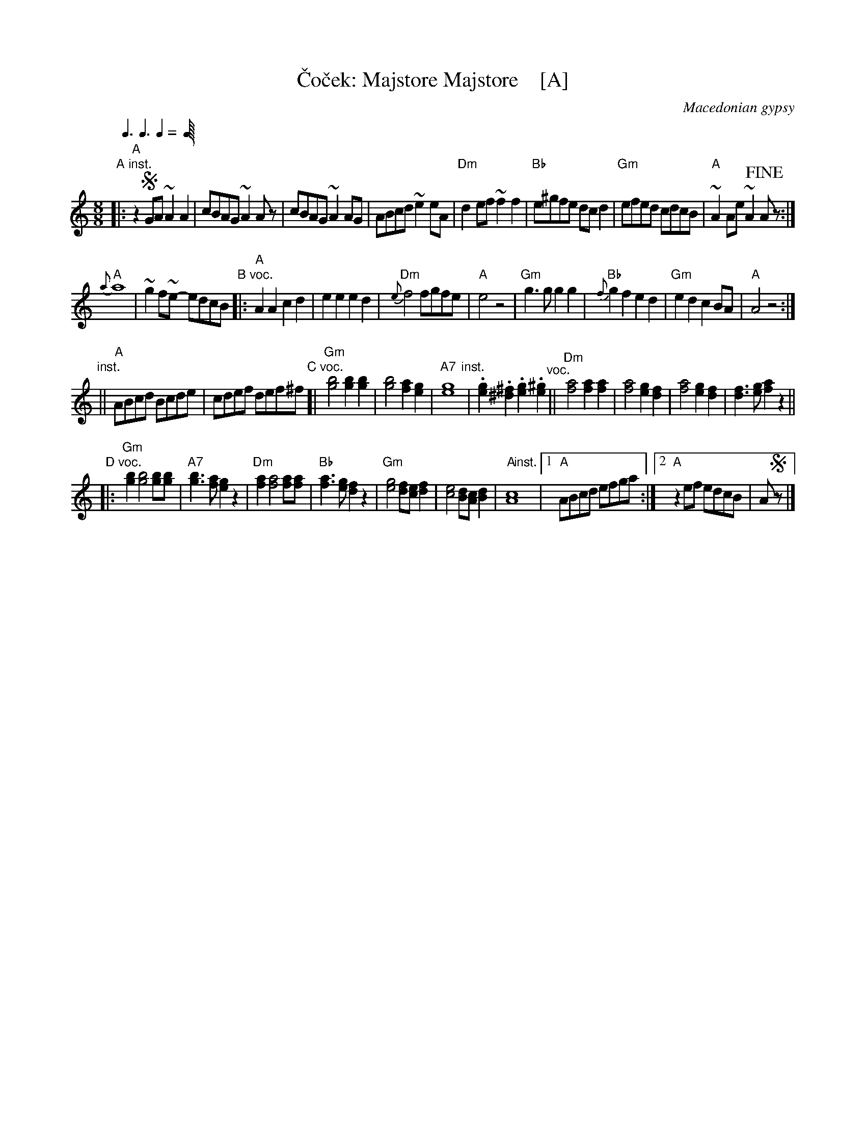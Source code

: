 X: 1
T: \vCo\vcek: Majstore Majstore    [A]
O: Macedonian gypsy
L: 1/8
M: 8/8
Q: 3/8 3/8 2/8
K: _B^c	% Ahjz
"A inst."|:\
"A"z2!segno!GA ~A2A2 | cBAG ~A2Az |\
cBAG ~A2AG | ABcd ~e2eA |\
"Dm"d2ef ~f2f2 | "Bb"e^gfe dcd2 |\
"Gm" efed cdcB | "A"~A2Ae ~A2!fine!Az :|
"A"{a}a8 | ~g2f~e- edcB \
"B voc."|:\
"A"A2A2 c2d2 | e2e2 e2d2 |\
"Dm"{e}f4 fgfe | "A"e4 z4 |\
"Gm"g3g g2g2 | "Bb"{f}g2f2 e2d2 |\
"Gm"e2d2 c2BA | "A"A4 z4 :|
"inst."||\
"A"ABcd Bcde | cdef def^f \
"C voc."[|\
"Gm"[b4g4] [b2g2][b2g2] | [b4g4] [a2f2][g2e2] |\
"A7"[g8e8] "inst."| .[g2e2].[^f2^d2] .[g2e2].[^g2e2] "^voc."||\
"Dm"[a4f4] [a2f2][a2f2] | [a4f4] [g2e2][f2d2] |\
[a4f4] [g2e2][f2d2] | [f3d3][ge] [a2f2]z2 ||
"D voc."|:\
"Gm"[b2g2] [b4g4] [bg][bg] | "A7"[b3g3][af] [g2e2]z2 |\
"Dm"[a2f2] [a4f4] [af][af] | "Bb"[a3f3][ge] [f2d2]z2 |\
"Gm"[g4e4] [fd][ec][f2d2] | [e4c4] [dB][cA][d2B2] |\
"A"[c8A8] "inst."[|]y|[1 "A"ABcd efga :|\
[2 "A"z2ef edcB | A!segno!z |]
